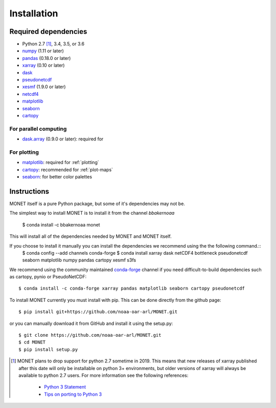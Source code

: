Installation
============

Required dependencies
---------------------

- Python 2.7 [1]_, 3.4, 3.5, or 3.6
- `numpy <http://www.numpy.org/>`__ (1.11 or later)
- `pandas <http://pandas.pydata.org/>`__ (0.18.0 or later)
- `xarray <http://xarray.pydata.org/>`__ (0.10 or later)
- `dask <http://dask.pydata.org/>`__
- `pseudonetcdf <https://github.com/barronh/pseudonetcdf/>`__
- `xesmf <https://github.com/pytroll/pyresample/>`__ (1.9.0 or later)
- `netcdf4 <http://unidata.github.io/netcdf4-python/>`__
- `matplotlib <https://matplotlib.org/>`__
- `seaborn <https://seaborn.pydata.org/>`__
- `cartopy <https://scitools.org.uk/cartopy/docs/latest/>`__


For parallel computing
~~~~~~~~~~~~~~~~~~~~~~

- `dask.array <http://dask.pydata.org>`__ (0.9.0 or later): required for

For plotting
~~~~~~~~~~~~

- `matplotlib <http://matplotlib.org/>`__: required for :ref:`plotting`
- `cartopy <http://scitools.org.uk/cartopy/>`__: recommended for
  :ref:`plot-maps`
- `seaborn <https://stanford.edu/~mwaskom/software/seaborn/>`__: for better
  color palettes


Instructions
------------

MONET itself is a pure Python package, but some of it's dependencies may not be.

The simplest way to install MONET is to install it from the channel `bbakernoaa`

    $ conda install -c bbakernoaa monet

This will install all of the dependencies needed by MONET and MONET itself.

If you choose to install it manually you can install the dependencies we recommend using the the following command.::
    $ conda config --add channels conda-forge
    $ conda install xarray dask netCDF4 bottleneck pseudonetcdf seaborn matplotlib numpy pandas cartopy xesmf s3fs

.. _conda: http://conda.io/

We recommend using the community maintained `conda-forge <https://conda-forge.github.io/>`_ channel
if you need difficult\-to\-build dependencies such as cartopy, pynio or PseudoNetCDF::

    $ conda install -c conda-forge xarray pandas matplotlib seaborn cartopy pseudonetcdf

To install MONET currently you must install with pip.  This can be done directly
from the github page::

    $ pip install git+https://github.com/noaa-oar-arl/MONET.git

or you can manually download it from GitHub and install it using the setup.py::

    $ git clone https://github.com/noaa-oar-arl/MONET.git
    $ cd MONET
    $ pip install setup.py

.. [1] MONET plans to drop support for python 2.7 sometime in 2019. This
   means that new releases of xarray published after this date will only be
   installable on python 3+ environments, but older versions of xarray will
   always be available to python 2.7 users. For more information see the
   following references:

      - `Python 3 Statement <http://www.python3statement.org/>`__
      - `Tips on porting to Python 3 <https://docs.python.org/3/howto/pyporting.html>`__
